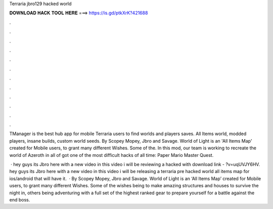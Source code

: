 Terraria jbro129 hacked world



𝐃𝐎𝐖𝐍𝐋𝐎𝐀𝐃 𝐇𝐀𝐂𝐊 𝐓𝐎𝐎𝐋 𝐇𝐄𝐑𝐄 ===> https://is.gd/ptkXrK?421688



.



.



.



.



.



.



.



.



.



.



.



.

TManager is the best hub app for mobile Terraria users to find worlds and players saves. All Items world, modded players, insane builds, custom world seeds. By Scopey Mopey, Jbro and Savage. World of Light is an 'All Items Map' created for Mobile users, to grant many different Wishes. Some of the. In this mod, our team is working to recreate the world of Azeroth in all of got one of the most difficult hacks of all time: Paper Mario Master Quest.

 · hey guys its Jbro here with a new video in this video i will be reviewing a hacked  with download link - ?v=uqUVJY6HV. hey guys its Jbro here with a new video in this video i will be releasing a terraria pre hacked world all items map for ios/android that will have it.  · By Scopey Mopey, Jbro and Savage. World of Light is an ‘All Items Map’ created for Mobile users, to grant many different Wishes. Some of the wishes being to make amazing structures and houses to survive the night in, others being adventuring with a full set of the highest ranked gear to prepare yourself for a battle against the end boss.
